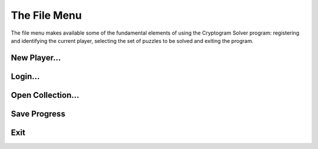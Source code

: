 The File Menu
=============

.. image:: ../images/FileMenu.png

The file menu makes available some of the fundamental elements of using the Cryptogram Solver program:  registering and
identifying the current player, selecting the set of puzzles to be solved and exiting the program.

New Player...
-------------

Login...
--------

Open Collection...
------------------

Save Progress
-------------

Exit
----
